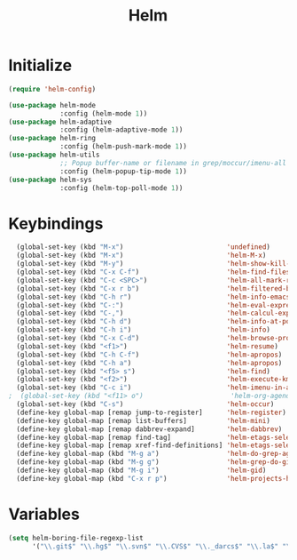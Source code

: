 #+TITLE: Helm

* Initialize
#+BEGIN_SRC emacs-lisp
  (require 'helm-config)

  (use-package helm-mode
               :config (helm-mode 1))
  (use-package helm-adaptive
               :config (helm-adaptive-mode 1))
  (use-package helm-ring
               :config (helm-push-mark-mode 1))
  (use-package helm-utils
               ;; Popup buffer-name or filename in grep/moccur/imenu-all etc...
               :config (helm-popup-tip-mode 1))
  (use-package helm-sys
               :config (helm-top-poll-mode 1))
#+END_SRC
* Keybindings
#+BEGIN_SRC emacs-lisp
  (global-set-key (kbd "M-x")                          'undefined)
  (global-set-key (kbd "M-x")                          'helm-M-x)
  (global-set-key (kbd "M-y")                          'helm-show-kill-ring)
  (global-set-key (kbd "C-x C-f")                      'helm-find-files)
  (global-set-key (kbd "C-c <SPC>")                    'helm-all-mark-rings)
  (global-set-key (kbd "C-x r b")                      'helm-filtered-bookmarks)
  (global-set-key (kbd "C-h r")                        'helm-info-emacs)
  (global-set-key (kbd "C-:")                          'helm-eval-expression-with-eldoc)
  (global-set-key (kbd "C-,")                          'helm-calcul-expression)
  (global-set-key (kbd "C-h d")                        'helm-info-at-point)
  (global-set-key (kbd "C-h i")                        'helm-info)
  (global-set-key (kbd "C-x C-d")                      'helm-browse-project)
  (global-set-key (kbd "<f1>")                         'helm-resume)
  (global-set-key (kbd "C-h C-f")                      'helm-apropos)
  (global-set-key (kbd "C-h a")                        'helm-apropos)
  (global-set-key (kbd "<f5> s")                       'helm-find)
  (global-set-key (kbd "<f2>")                         'helm-execute-kmacro)
  (global-set-key (kbd "C-c i")                        'helm-imenu-in-all-buffers)
;  (global-set-key (kbd "<f11> o")                      'helm-org-agenda-files-headings)
  (global-set-key (kbd "C-s")                          'helm-occur)
  (define-key global-map [remap jump-to-register]      'helm-register)
  (define-key global-map [remap list-buffers]          'helm-mini)
  (define-key global-map [remap dabbrev-expand]        'helm-dabbrev)
  (define-key global-map [remap find-tag]              'helm-etags-select)
  (define-key global-map [remap xref-find-definitions] 'helm-etags-select)
  (define-key global-map (kbd "M-g a")                 'helm-do-grep-ag)
  (define-key global-map (kbd "M-g g")                 'helm-grep-do-git-grep)
  (define-key global-map (kbd "M-g i")                 'helm-gid)
  (define-key global-map (kbd "C-x r p")               'helm-projects-history)
#+END_SRC
* Variables
#+BEGIN_SRC emacs-lisp
  (setq helm-boring-file-regexp-list
        '("\\.git$" "\\.hg$" "\\.svn$" "\\.CVS$" "\\._darcs$" "\\.la$" "\\.o$" "\\.i$" "\\.steam$" "\\undo-tree-history$"))
#+END_SRC

